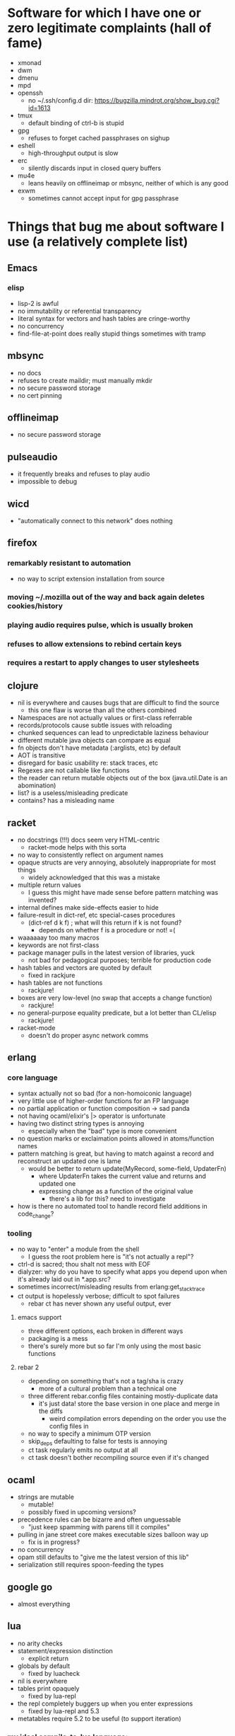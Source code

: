 * Software for which I have one or zero legitimate complaints (hall of fame)
  - xmonad
  - dwm
  - dmenu
  - mpd
  - openssh
    - no ~/.ssh/config.d dir: https://bugzilla.mindrot.org/show_bug.cgi?id=1613
  - tmux
    - default binding of ctrl-b is stupid
  - gpg
    - refuses to forget cached passphrases on sighup
  - eshell
    - high-throughput output is slow
  - erc
    - silently discards input in closed query buffers
  - mu4e
    - leans heavily on offlineimap or mbsync, neither of which is any good
  - exwm
    - sometimes cannot accept input for gpg passphrase
* Things that bug me about software I use (a relatively complete list)
** Emacs
*** elisp
   - lisp-2 is awful
   - no immutability or referential transparency
   - literal syntax for vectors and hash tables are cringe-worthy
   - no concurrency
   - find-file-at-point does really stupid things sometimes with tramp
** mbsync
   - no docs
   - refuses to create maildir; must manually mkdir
   - no secure password storage
   - no cert pinning
** offlineimap
   - no secure password storage
** pulseaudio
   - it frequently breaks and refuses to play audio
   - impossible to debug
** wicd
   - "automatically connect to this network" does nothing
** firefox
*** remarkably resistant to automation
    - no way to script extension installation from source
*** moving ~/.mozilla out of the way and back again deletes cookies/history
*** playing audio requires pulse, which is usually broken
*** refuses to allow extensions to rebind certain keys
*** requires a restart to apply changes to user stylesheets
** clojure
   - nil is everywhere and causes bugs that are difficult to find the source
     - this one flaw is worse than all the others combined
   - Namespaces are not actually values or first-class referrable
   - records/protocols cause subtle issues with reloading
   - chunked sequences can lead to unpredictable laziness behaviour
   - different mutable java objects can compare as equal
   - fn objects don't have metadata (:arglists, etc) by default
   - AOT is transitive
   - disregard for basic usability re: stack traces, etc
   - Regexes are not callable like functions
   - the reader can return mutable objects out of the box (java.util.Date is an abomination)
   - list? is a useless/misleading predicate
   - contains? has a misleading name
** racket
   - no docstrings (!!!) docs seem very HTML-centric
     - racket-mode helps with this sorta
   - no way to consistently reflect on argument names
   - opaque structs are very annoying, absolutely inappropriate for most things
     - widely acknowledged that this was a mistake
   - multiple return values
     - I guess this might have made sense before pattern matching was invented?
   - internal defines make side-effects easier to hide
   - failure-result in dict-ref, etc special-cases procedures
     - (dict-ref d k f) ; what will this return if k is not found?
       - depends on whether f is a procedure or not! =(
   - waaaaaay too many macros
   - keywords are not first-class
   - package manager pulls in the latest version of libraries, yuck
     - not bad for pedagogical purposes; terrible for production code
   - hash tables and vectors are quoted by default
     - fixed in rackjure
   - hash tables are not functions
     - rackjure!
   - boxes are very low-level (no swap that accepts a change function)
     - rackjure!
   - no general-purpose equality predicate, but a lot better than CL/elisp
     - rackjure!
   - racket-mode
     - doesn't do proper async network comms
** erlang
*** core language
    - syntax actually not so bad (for a non-homoiconic language)
    - very little use of higher-order functions for an FP language
    - no partial application or function composition -> sad panda
    - not having ocaml/elixir's |> operator is unfortunate
    - having two distinct string types is annoying
      - especially when the "bad" type is more convenient
    - no question marks or exclaimation points allowed in atoms/function names
    - pattern matching is great, but having to match against a record and reconstruct an updated one is lame
      - would be better to return update(MyRecord, some-field, UpdaterFn)
        - where UpdaterFn takes the current value and returns and updated one
        - expressing change as a function of the original value
          - there's a lib for this? need to investigate
    - how is there no automated tool to handle record field additions in code_change?
*** tooling
    - no way to "enter" a module from the shell
      - I guess the root problem here is "it's not actually a repl"?
    - ctrl-d is sacred; thou shalt not mess with EOF
    - dialyzer: why do you have to specify what apps you depend upon when it's already laid out in *.app.src?
    - sometimes incorrect/misleading results from erlang:get_stacktrace
    - ct output is hopelessly verbose; difficult to spot failures
      - rebar ct has never shown any useful output, ever
**** emacs support
     - three different options, each broken in different ways
     - packaging is a mess
     - there's surely more but so far I'm only using the most basic functions
**** rebar 2
     - depending on something that's not a tag/sha is crazy
       - more of a cultural problem than a technical one
     - three different rebar.config files containing mostly-duplicate data
       - it's just data! store the base version in one place and merge in the diffs
         - weird compilation errors depending on the order you use the config files in
     - no way to specify a minimum OTP version
     - skip_deps defaulting to false for tests is annoying
     - ct task regularly emits no output at all
     - ct task doesn't bother recompiling source even if it's changed
** ocaml
   - strings are mutable
     - mutable!
     - possibly fixed in upcoming versions?
   - precedence rules can be bizarre and often unguessable
     - "just keep spamming with parens till it compiles"
   - pulling in jane street core makes executable sizes balloon way up
    - fix is in progress?
   - no concurrency
   - opam still defaults to "give me the latest version of this lib"
   - serialization still requires spoon-feeding the types
** google go
   - almost everything
** lua
   - no arity checks
   - statement/expression distinction
     - explicit return
   - globals by default
     - fixed by luacheck
   - nil is everywhere
   - tables print opaquely
     - fixed by lua-repl
   - the repl completely buggers up when you enter expressions
     - fixed by lua-repl and 5.3
   - metatables require 5.2 to be useful (to support iteration)
*** my ideal compile-to-lua language:
    - fn keyword creates arity-checked function
      - within fn, if compiles to and/or
      - implicit return
      - give values to do/loops/assignments?
    - let ... in
    - pattern matching
    - any non-whitespace characters allowed in identifiers
      - dashes in the middle of identifiers should be allowed
        - otherwise you're optimizing for obfuscation (subtraction without spaces)
    - pretty-printer in the repl (lua-repl has this already)
**** lol j/k my ideal compile-to-lua language is Fennel
* Hardware
** Thinkpad X301
   - screen is kinda dim (250 nits)
   - screen is low-res-ish (but higher than some new models)
   - SSD bay is non-standard shape
** Thinkpad X260
   - screen is just rubbish
     - low-res
     - dim
     - bad aspect ratio
     - I guess there is an option for a high-res screen?
** Chromebook Pixel 2013
   - glossy screen (ugh) but super bright and good aspect ratio
   - keyboard is shallow
   - battery life is weak; pixel 2 fixes this

